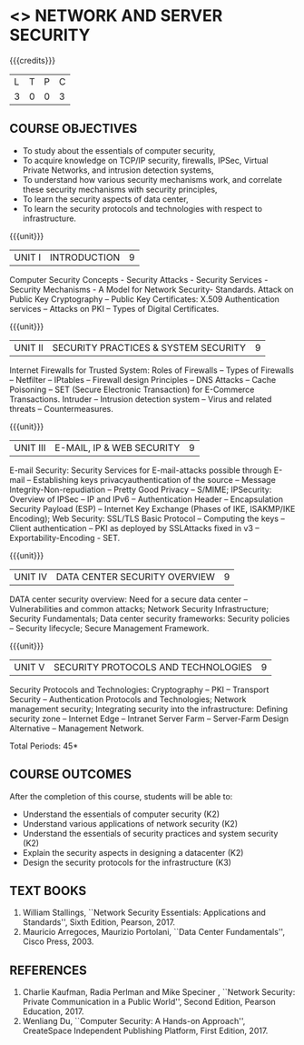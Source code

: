 * <<<PE506>>> NETWORK AND SERVER SECURITY
:properties:
:author: Mr. N. Sujaudeen and Mr. V. Balasubramanian
:date: 
:end:

#+startup: showall

{{{credits}}}
| L | T | P | C |
| 3 | 0 | 0 | 3 |

** COURSE OBJECTIVES
- To study about the essentials of computer security,
- To acquire knowledge on TCP/IP security, firewalls, IPSec, Virtual
  Private Networks, and intrusion detection systems,
- To understand how various security mechanisms work, and correlate
  these security mechanisms with security principles,
- To learn the security aspects of data center,
- To learn the security protocols and technologies with respect to
  infrastructure.

{{{unit}}}
| UNIT I | INTRODUCTION | 9 |
Computer Security Concepts - Security Attacks - Security Services -
Security Mechanisms - A Model for Network Security- Standards. Attack
on Public Key Cryptography – Public Key Certificates: X.509
Authentication services – Attacks on PKI – Types of Digital
Certificates.

{{{unit}}}
|UNIT II | SECURITY PRACTICES & SYSTEM SECURITY | 9 |
Internet Firewalls for Trusted System: Roles of Firewalls – Types of
Firewalls – Netfilter – IPtables – Firewall design Principles – DNS
Attacks – Cache Poisoning – SET (Secure Electronic Transaction) for
E-Commerce Transactions. Intruder – Intrusion detection system – Virus
and related threats – Countermeasures.

{{{unit}}}
| UNIT III | E-MAIL, IP & WEB SECURITY | 9 |
E-mail Security: Security Services for E-mail-attacks possible through
E-mail – Establishing keys privacyauthentication of the source –
Message Integrity-Non-repudiation – Pretty Good Privacy – S/MIME;
IPSecurity: Overview of IPSec – IP and IPv6 – Authentication Header –
Encapsulation Security Payload (ESP) – Internet Key Exchange (Phases
of IKE, ISAKMP/IKE Encoding); Web Security: SSL/TLS Basic Protocol –
Computing the keys – Client authentication – PKI as deployed by
SSLAttacks fixed in v3 – Exportability-Encoding -  SET.

{{{unit}}}
| UNIT IV | DATA CENTER SECURITY OVERVIEW | 9 |
DATA center security overview: Need for a secure data center –
Vulnerabilities and common attacks; Network Security Infrastructure;
Security Fundamentals; Data center security frameworks: Security
policies – Security lifecycle; Secure Management Framework.

{{{unit}}}
| UNIT V | SECURITY PROTOCOLS AND TECHNOLOGIES | 9 |
Security Protocols and Technologies: Cryptography – PKI – Transport
Security – Authentication Protocols and Technologies; Network
management security; Integrating security into the infrastructure:
Defining security zone – Internet Edge – Intranet Server Farm –
Server-Farm Design Alternative – Management Network.

\hfill *Total Periods: 45*

** COURSE OUTCOMES
After the completion of this course, students will be able to: 
- Understand the essentials of computer security (K2) 
- Understand various applications of network security (K2) 
- Understand the essentials of security practices and system security (K2)
- Explain the security aspects in designing a datacenter (K2) 
- Design the security protocols for the infrastructure (K3)

** TEXT BOOKS
1. William Stallings, ``Network Security Essentials: Applications and
   Standards'', Sixth Edition, Pearson, 2017.
2. Mauricio Arregoces, Maurizio Portolani, ``Data Center
   Fundamentals'', Cisco Press, 2003.
      
** REFERENCES
1. Charlie Kaufman, Radia Perlman and Mike Speciner , ``Network
   Security: Private Communication in a Public World'', Second
   Edition, Pearson Education, 2017.
2. Wenliang Du, ``Computer Security: A Hands-on Approach'',
   CreateSpace Independent Publishing Platform, First Edition, 2017.


